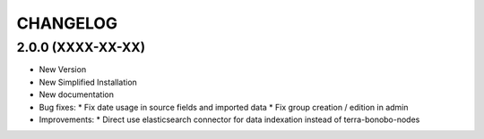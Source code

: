 =========
CHANGELOG
=========

2.0.0      (XXXX-XX-XX)
-----------------------

* New Version

* New Simplified Installation

* New documentation

* Bug fixes:
  * Fix date usage in source fields and imported data
  * Fix group creation / edition in admin

* Improvements:
  * Direct use elasticsearch connector for data indexation instead of terra-bonobo-nodes

